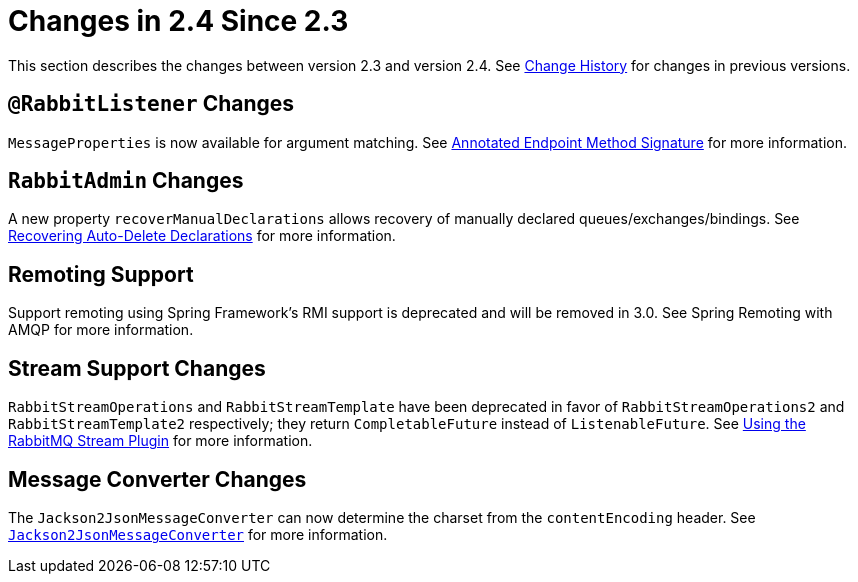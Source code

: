 [[changes-in-2-4-since-2-3]]
= Changes in 2.4 Since 2.3
:page-section-summary-toc: 1

This section describes the changes between version 2.3 and version 2.4.
See xref:appendix/change-history.adoc[Change History] for changes in previous versions.

[[rabbitlistener-changes]]
== `@RabbitListener` Changes

`MessageProperties` is now available for argument matching.
See xref:amqp/receiving-messages/async-annotation-driven/enable-signature.adoc[Annotated Endpoint Method Signature] for more information.

[[rabbitadmin-changes]]
== `RabbitAdmin` Changes

A new property `recoverManualDeclarations` allows recovery of manually declared queues/exchanges/bindings.
See xref:amqp/broker-configuration.adoc#declarable-recovery[Recovering Auto-Delete Declarations] for more information.

[[remoting-support]]
== Remoting Support

Support remoting using Spring Framework’s RMI support is deprecated and will be removed in 3.0. See Spring Remoting with AMQP for more information.

[[stream-support-changes]]
== Stream Support Changes

`RabbitStreamOperations` and `RabbitStreamTemplate` have been deprecated in favor of `RabbitStreamOperations2` and `RabbitStreamTemplate2` respectively; they return `CompletableFuture` instead of `ListenableFuture`.
See xref:stream.adoc[Using the RabbitMQ Stream Plugin] for more information.

[[message-converter-changes]]
== Message Converter Changes

The `Jackson2JsonMessageConverter` can now determine the charset from the `contentEncoding` header.
See xref:amqp/message-converters.adoc#json-message-converter[`Jackson2JsonMessageConverter`] for more information.

